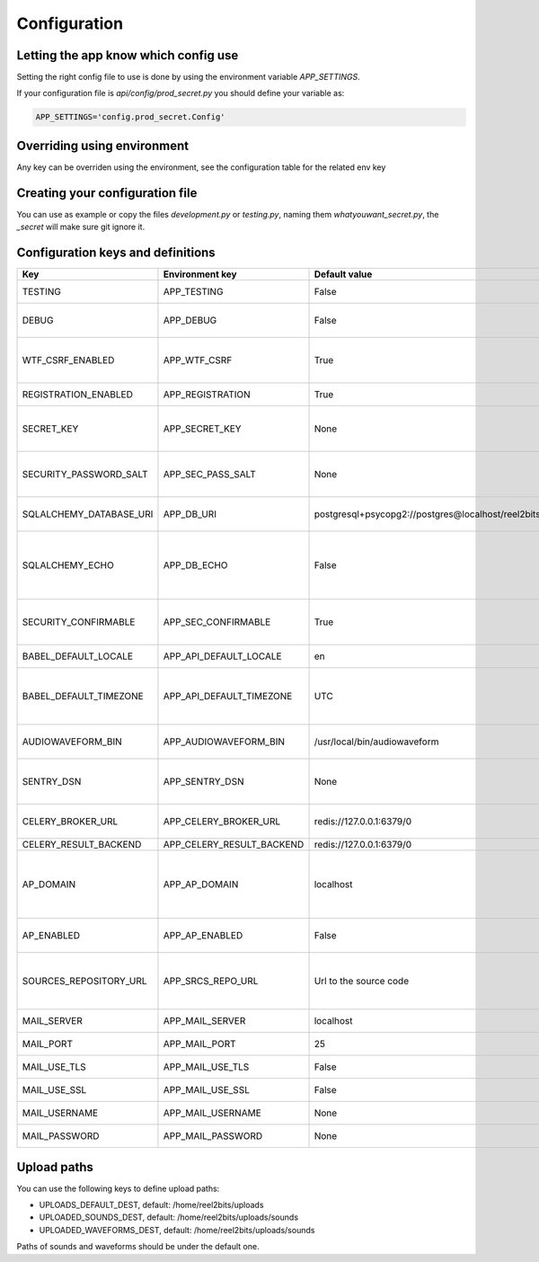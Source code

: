 Configuration
=============

.. _configuration-file:

Letting the app know which config use
-------------------------------------

Setting the right config file to use is done by using the environment variable `APP_SETTINGS`.

If your configuration file is `api/config/prod_secret.py` you should define your variable as:

.. code-block:: shell

    APP_SETTINGS='config.prod_secret.Config'

Overriding using environment
----------------------------

Any key can be overriden using the environment, see the configuration table for the related env key

Creating your configuration file
--------------------------------

You can use as example or copy the files `development.py` or `testing.py`, naming them `whatyouwant_secret.py`, the `_secret` will make sure git ignore it.

Configuration keys and definitions
----------------------------------

+-------------------------+---------------------------+----------------------------------------------------+---------------------------------------------------------------------------+
|           Key           |      Environment key      |                   Default value                    |                                Description                                |
+=========================+===========================+====================================================+===========================================================================+
| TESTING                 | APP_TESTING               | False                                              | Used only for unit tests                                                  |
+-------------------------+---------------------------+----------------------------------------------------+---------------------------------------------------------------------------+
| DEBUG                   | APP_DEBUG                 | False                                              | Used in development mode                                                  |
+-------------------------+---------------------------+----------------------------------------------------+---------------------------------------------------------------------------+
| WTF_CSRF_ENABLED        | APP_WTF_CSRF              | True                                               | Enable or disable CSRF form verification                                  |
+-------------------------+---------------------------+----------------------------------------------------+---------------------------------------------------------------------------+
| REGISTRATION_ENABLED    | APP_REGISTRATION          | True                                               | Allow user registration                                                   |
+-------------------------+---------------------------+----------------------------------------------------+---------------------------------------------------------------------------+
| SECRET_KEY              | APP_SECRET_KEY            | None                                               | Used for various security things in Flask                                 |
+-------------------------+---------------------------+----------------------------------------------------+---------------------------------------------------------------------------+
| SECURITY_PASSWORD_SALT  | APP_SEC_PASS_SALT         | None                                               | Used for salting the users passwords                                      |
+-------------------------+---------------------------+----------------------------------------------------+---------------------------------------------------------------------------+
| SQLALCHEMY_DATABASE_URI | APP_DB_URI                | postgresql+psycopg2://postgres@localhost/reel2bits | Database connection chain                                                 |
+-------------------------+---------------------------+----------------------------------------------------+---------------------------------------------------------------------------+
| SQLALCHEMY_ECHO         | APP_DB_ECHO               | False                                              | Do SQLAlchemy needs to echo every queries, useful in dev/debug            |
+-------------------------+---------------------------+----------------------------------------------------+---------------------------------------------------------------------------+
| SECURITY_CONFIRMABLE    | APP_SEC_CONFIRMABLE       | True                                               | Should users have to confirm their email address                          |
+-------------------------+---------------------------+----------------------------------------------------+---------------------------------------------------------------------------+
| BABEL_DEFAULT_LOCALE    | APP_API_DEFAULT_LOCALE    | en                                                 | Backend default locale                                                    |
+-------------------------+---------------------------+----------------------------------------------------+---------------------------------------------------------------------------+
| BABEL_DEFAULT_TIMEZONE  | APP_API_DEFAULT_TIMEZONE  | UTC                                                | Backend default timezone, might have no effect                            |
+-------------------------+---------------------------+----------------------------------------------------+---------------------------------------------------------------------------+
| AUDIOWAVEFORM_BIN       | APP_AUDIOWAVEFORM_BIN     | /usr/local/bin/audiowaveform                       | Path to the Audiowaveform tool                                            |
+-------------------------+---------------------------+----------------------------------------------------+---------------------------------------------------------------------------+
| SENTRY_DSN              | APP_SENTRY_DSN            | None                                               | If you use sentry you can define your DSN here                            |
+-------------------------+---------------------------+----------------------------------------------------+---------------------------------------------------------------------------+
| CELERY_BROKER_URL       | APP_CELERY_BROKER_URL     | redis://127.0.0.1:6379/0                           | Ideally the same as the following                                         |
+-------------------------+---------------------------+----------------------------------------------------+---------------------------------------------------------------------------+
| CELERY_RESULT_BACKEND   | APP_CELERY_RESULT_BACKEND | redis://127.0.0.1:6379/0                           |                                                                           |
+-------------------------+---------------------------+----------------------------------------------------+---------------------------------------------------------------------------+
| AP_DOMAIN               | APP_AP_DOMAIN             | localhost                                          | The domain you uses for your instance, needed even if AP_ENABLED is False |
+-------------------------+---------------------------+----------------------------------------------------+---------------------------------------------------------------------------+
| AP_ENABLED              | APP_AP_ENABLED            | False                                              | Is the ActivityPub backend active                                         |
+-------------------------+---------------------------+----------------------------------------------------+---------------------------------------------------------------------------+
| SOURCES_REPOSITORY_URL  | APP_SRCS_REPO_URL         | Url to the source code                             | You should set your own repo url if you have done any customisation       |
+-------------------------+---------------------------+----------------------------------------------------+---------------------------------------------------------------------------+
| MAIL_SERVER             | APP_MAIL_SERVER           | localhost                                          | Mail server IP or DNS                                                     |
+-------------------------+---------------------------+----------------------------------------------------+---------------------------------------------------------------------------+
| MAIL_PORT               | APP_MAIL_PORT             | 25                                                 | Mail server port                                                          |
+-------------------------+---------------------------+----------------------------------------------------+---------------------------------------------------------------------------+
| MAIL_USE_TLS            | APP_MAIL_USE_TLS          | False                                              | Mail server is using TLS ?                                                |
+-------------------------+---------------------------+----------------------------------------------------+---------------------------------------------------------------------------+
| MAIL_USE_SSL            | APP_MAIL_USE_SSL          | False                                              | Mail server is using SSL ?                                                |
+-------------------------+---------------------------+----------------------------------------------------+---------------------------------------------------------------------------+
| MAIL_USERNAME           | APP_MAIL_USERNAME         | None                                               | Mail server username                                                      |
+-------------------------+---------------------------+----------------------------------------------------+---------------------------------------------------------------------------+
| MAIL_PASSWORD           | APP_MAIL_PASSWORD         | None                                               | Mail server password                                                      |
+-------------------------+---------------------------+----------------------------------------------------+---------------------------------------------------------------------------+

Upload paths
------------

You can use the following keys to define upload paths:

- UPLOADS_DEFAULT_DEST, default: /home/reel2bits/uploads
- UPLOADED_SOUNDS_DEST, default: /home/reel2bits/uploads/sounds
- UPLOADED_WAVEFORMS_DEST, default: /home/reel2bits/uploads/sounds

Paths of sounds and waveforms should be under the default one.
